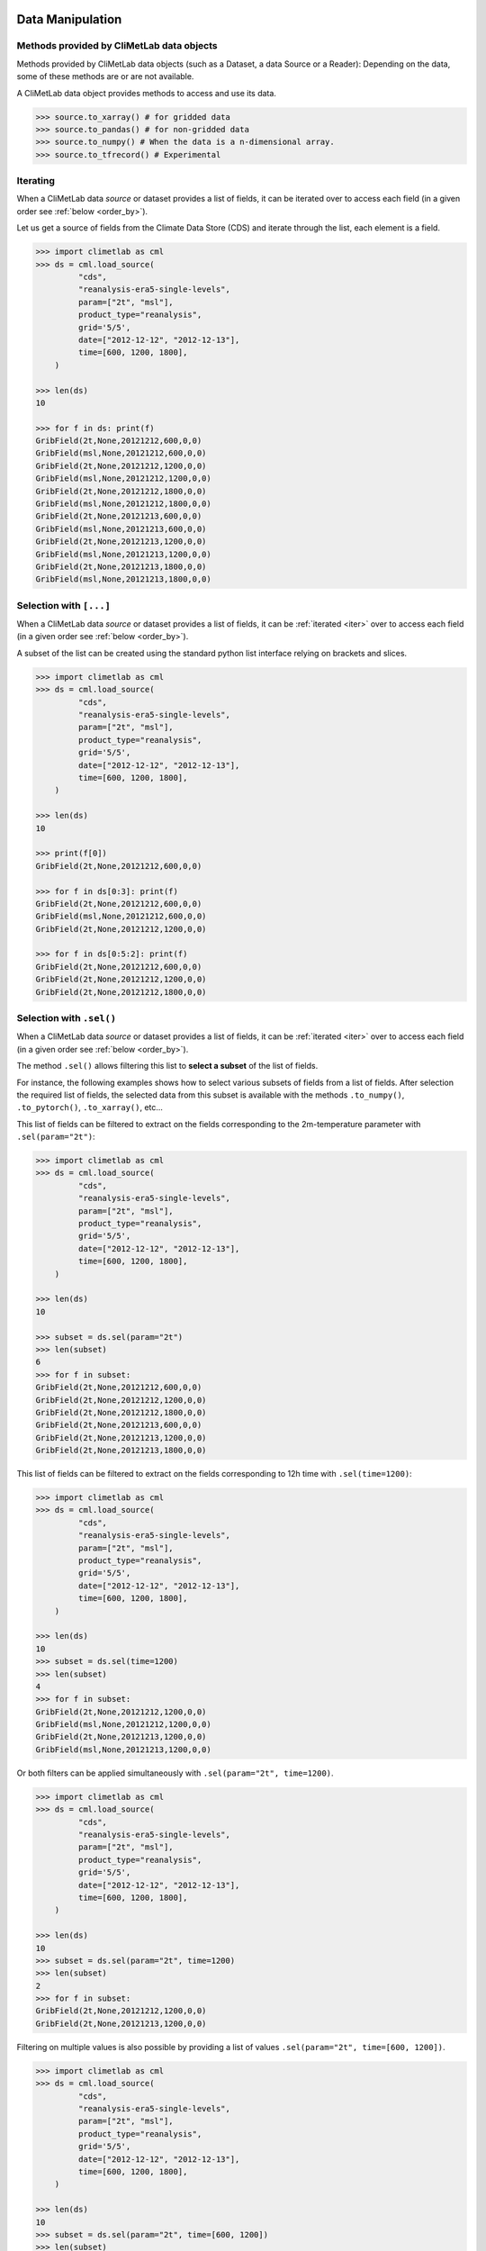 .. _data-handling:

Data Manipulation
=================

.. todo::

    This section is a draft.

.. _base-class-methods:

Methods provided by CliMetLab data objects
~~~~~~~~~~~~~~~~~~~~~~~~~~~~~~~~~~~~~~~~~~

Methods provided by CliMetLab data objects (such as a Dataset, a data Source or a Reader):
Depending on the data, some of these methods are or are not available.

A CliMetLab data object provides methods to access and use its data.

.. code-block:: python

    >>> source.to_xarray() # for gridded data
    >>> source.to_pandas() # for non-gridded data
    >>> source.to_numpy() # When the data is a n-dimensional array.
    >>> source.to_tfrecord() # Experimental

.. todo::

    Explain fields.to_xarray() and obs.to_pandas().

    Explain data[0]

    Add here more details about the .to_... methods.

.. _iter:

Iterating
~~~~~~~~~

When a CliMetLab data `source` or dataset provides a list of fields, it can be iterated  over to access each
field (in a given order see :ref:`below <order_by>`).

Let us get a source of fields from the Climate Data Store (CDS) and iterate through the list, each element is a field.

.. code-block:: python

    >>> import climetlab as cml
    >>> ds = cml.load_source(
             "cds",
             "reanalysis-era5-single-levels",
             param=["2t", "msl"],
             product_type="reanalysis",
             grid='5/5',
             date=["2012-12-12", "2012-12-13"],
             time=[600, 1200, 1800],
        )

    >>> len(ds)
    10

    >>> for f in ds: print(f)
    GribField(2t,None,20121212,600,0,0)
    GribField(msl,None,20121212,600,0,0)
    GribField(2t,None,20121212,1200,0,0)
    GribField(msl,None,20121212,1200,0,0)
    GribField(2t,None,20121212,1800,0,0)
    GribField(msl,None,20121212,1800,0,0)
    GribField(2t,None,20121213,600,0,0)
    GribField(msl,None,20121213,600,0,0)
    GribField(2t,None,20121213,1200,0,0)
    GribField(msl,None,20121213,1200,0,0)
    GribField(2t,None,20121213,1800,0,0)
    GribField(msl,None,20121213,1800,0,0)


.. _slice:

Selection with ``[...]``
~~~~~~~~~~~~~~~~~~~~~~~~

When a CliMetLab data `source` or dataset provides a list of fields, it can be :ref:`iterated <iter>` over to access each
field (in a given order see :ref:`below <order_by>`).

A subset of the list can be created using the standard python list interface relying on brackets and slices.

.. code-block:: python

    >>> import climetlab as cml
    >>> ds = cml.load_source(
             "cds",
             "reanalysis-era5-single-levels",
             param=["2t", "msl"],
             product_type="reanalysis",
             grid='5/5',
             date=["2012-12-12", "2012-12-13"],
             time=[600, 1200, 1800],
        )

    >>> len(ds)
    10

    >>> print(f[0])
    GribField(2t,None,20121212,600,0,0)

    >>> for f in ds[0:3]: print(f)
    GribField(2t,None,20121212,600,0,0)
    GribField(msl,None,20121212,600,0,0)
    GribField(2t,None,20121212,1200,0,0)

    >>> for f in ds[0:5:2]: print(f)
    GribField(2t,None,20121212,600,0,0)
    GribField(2t,None,20121212,1200,0,0)
    GribField(2t,None,20121212,1800,0,0)


.. _sel:

Selection with ``.sel()``
~~~~~~~~~~~~~~~~~~~~~~~~~

When a CliMetLab data `source` or dataset provides a list of fields, it can be :ref:`iterated <iter>` over to access each
field (in a given order see :ref:`below <order_by>`).

The method ``.sel()`` allows filtering this list to **select a subset** of the list of fields.

For instance, the following examples shows how to select various subsets of fields from a list of fields.
After selection the required list of fields, the selected data from this subset is available with the
methods ``.to_numpy()``, ``.to_pytorch()``, ``.to_xarray()``, etc...



This list of fields can be filtered to extract on the fields corresponding to the 2m-temperature parameter with ``.sel(param="2t")``:

.. code-block:: python

    >>> import climetlab as cml
    >>> ds = cml.load_source(
             "cds",
             "reanalysis-era5-single-levels",
             param=["2t", "msl"],
             product_type="reanalysis",
             grid='5/5',
             date=["2012-12-12", "2012-12-13"],
             time=[600, 1200, 1800],
        )

    >>> len(ds)
    10

    >>> subset = ds.sel(param="2t")
    >>> len(subset)
    6
    >>> for f in subset:
    GribField(2t,None,20121212,600,0,0)
    GribField(2t,None,20121212,1200,0,0)
    GribField(2t,None,20121212,1800,0,0)
    GribField(2t,None,20121213,600,0,0)
    GribField(2t,None,20121213,1200,0,0)
    GribField(2t,None,20121213,1800,0,0)


This list of fields can be filtered to extract on the fields corresponding to 12h time with ``.sel(time=1200)``:

.. code-block:: python

    >>> import climetlab as cml
    >>> ds = cml.load_source(
             "cds",
             "reanalysis-era5-single-levels",
             param=["2t", "msl"],
             product_type="reanalysis",
             grid='5/5',
             date=["2012-12-12", "2012-12-13"],
             time=[600, 1200, 1800],
        )

    >>> len(ds)
    10
    >>> subset = ds.sel(time=1200)
    >>> len(subset)
    4
    >>> for f in subset:
    GribField(2t,None,20121212,1200,0,0)
    GribField(msl,None,20121212,1200,0,0)
    GribField(2t,None,20121213,1200,0,0)
    GribField(msl,None,20121213,1200,0,0)


Or both filters can be applied simultaneously with ``.sel(param="2t", time=1200)``.

.. code-block:: python

    >>> import climetlab as cml
    >>> ds = cml.load_source(
             "cds",
             "reanalysis-era5-single-levels",
             param=["2t", "msl"],
             product_type="reanalysis",
             grid='5/5',
             date=["2012-12-12", "2012-12-13"],
             time=[600, 1200, 1800],
        )

    >>> len(ds)
    10
    >>> subset = ds.sel(param="2t", time=1200)
    >>> len(subset)
    2
    >>> for f in subset:
    GribField(2t,None,20121212,1200,0,0)
    GribField(2t,None,20121213,1200,0,0)


Filtering on multiple values is also possible by providing a list of values ``.sel(param="2t", time=[600, 1200])``.

.. code-block:: python

    >>> import climetlab as cml
    >>> ds = cml.load_source(
             "cds",
             "reanalysis-era5-single-levels",
             param=["2t", "msl"],
             product_type="reanalysis",
             grid='5/5',
             date=["2012-12-12", "2012-12-13"],
             time=[600, 1200, 1800],
        )

    >>> len(ds)
    10
    >>> subset = ds.sel(param="2t", time=[600, 1200])
    >>> len(subset)
    4
    >>> for f in subset:
    GribField(2t,None,20121212,600,0,0)
    GribField(2t,None,20121212,1200,0,0)
    GribField(2t,None,20121213,600,0,0)
    GribField(2t,None,20121213,1200,0,0)


.. _order_by:

Ordering with ``.order_by()``
~~~~~~~~~~~~~~~~~~~~~~~~~~~~~



.. _custom-merge:

Merging Data sources
====================

.. warning::

    The merger functionality is experimental, the API may change.

.. todo::

    add documentation on merging. merge=concat(). merge=merge().

.. code-block:: python

    import climetlab as cml
    import xarray as xr

    class MyMerger():
        def __init__(self, *args, **kwargs):
            pass
        def merge(self, paths, **kwargs):
            return xr.open_mfdataset(paths)

    data = cml.load_source("url-pattern",
         "https://www.example.com/data-{foo}-{bar}-{qux}.csv",
         foo = [1,2,3],
         bar = ["a", "b"],
         qux = "unique"
         merger = MyMerger()
         )

